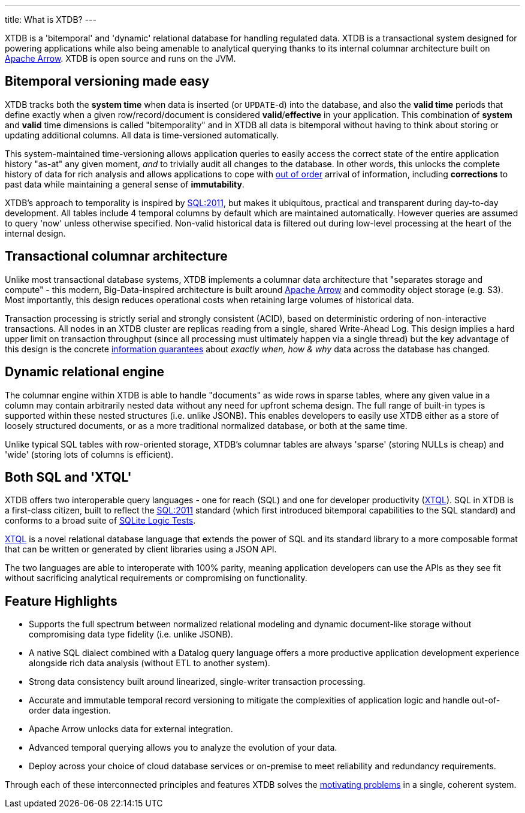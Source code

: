 ---
title: What is XTDB?
---

XTDB is a 'bitemporal' and 'dynamic' relational database for handling regulated data. XTDB is a transactional system designed for powering applications while also being amenable to analytical querying thanks to its internal columnar architecture built on link:https://arrow.apache.org/[Apache Arrow]. XTDB is open source and runs on the JVM.

== Bitemporal versioning made easy

XTDB tracks both the *system time* when data is inserted (or `UPDATE`-d) into the database, and also the *valid time* periods that define exactly when a given row/record/document is considered *valid*/*effective* in your application. This combination of *system* and *valid* time dimensions is called "bitemporality" and in XTDB all data is bitemporal without having to think about storing or updating additional columns. All data is time-versioned automatically.

This system-maintained time-versioning allows application queries to easily access the correct state of the entire application history "as-at" any given moment, _and_ to trivially audit all changes to the database. In other words, this unlocks the complete history of data for rich analysis and allows applications to cope with link:https://tidyfirst.substack.com/p/eventual-business-consistency[out of order] arrival of information, including *corrections* to past data while maintaining a general sense of *immutability*.

XTDB’s approach to temporality is inspired by link:https://en.wikipedia.org/wiki/SQL:2011[SQL:2011], but makes it ubiquitous, practical and transparent during day-to-day development. All tables include 4 temporal columns by default which are maintained automatically. However queries are assumed to query 'now' unless otherwise specified. Non-valid historical data is filtered out during low-level processing at the heart of the internal design.

== Transactional columnar architecture

Unlike most transactional database systems, XTDB implements a columnar data architecture that "separates storage and compute" - this modern, Big-Data-inspired architecture is built around link:https://arrow.apache.org/[Apache Arrow] and commodity object storage (e.g. S3). Most importantly, this design reduces operational costs when retaining large volumes of historical data.

Transaction processing is strictly serial and strongly consistent (ACID), based on deterministic ordering of non-interactive transactions. All nodes in an XTDB cluster are replicas reading from a single, shared Write-Ahead Log. This design implies a hard upper limit on transaction throughput (since all processing must ultimately happen via a single thread) but the key advantage of this design is the concrete link:https://www.youtube.com/watch?v=Cym4TZwTCNU[information guarantees] about _exactly when, how & why_ data across the database has changed.

== Dynamic relational engine

The columnar engine within XTDB is able to handle "documents" as wide rows in sparse tables, where any given value in a column may contain arbitrarily nested data without any need for upfront schema design. The full range of built-in types is supported within these nested structures (i.e. unlike JSONB). This enables developers to easily use XTDB either as a store of loosely structured documents, or as a more traditional normalized database, or both at the same time.

Unlike typical SQL tables with row-oriented storage, XTDB's columnar tables are always 'sparse' (storing NULLs is cheap) and 'wide' (storing lots of columns is efficient).

== Both SQL *and* 'XTQL'

XTDB offers two interoperable query languages - one for reach (SQL) and one for developer productivity (link:/intro/what-is-xtql[XTQL]). SQL in XTDB is a first-class citizen, built to reflect the link:https://en.wikipedia.org/wiki/SQL:2011[SQL:2011] standard (which first introduced bitemporal capabilities to the SQL standard) and conforms to a broad suite of link:https://www.sqlite.org/sqllogictest/doc/trunk/about.wiki[SQLite Logic Tests].

link:/intro/what-is-xtql[XTQL] is a novel relational database language that extends the power of SQL and its standard library to a more composable format that can be written or generated by client libraries using a JSON API.

The two languages are able to interoperate with 100% parity, meaning application developers can use the APIs as they see fit without sacrificing analytical requirements or compromising on functionality.

== Feature Highlights

* Supports the full spectrum between normalized relational modeling and dynamic document-like storage without compromising data type fidelity (i.e. unlike JSONB).

* A native SQL dialect combined with a Datalog query language offers a more productive application development experience alongside rich data analysis (without ETL to another system).

* Strong data consistency built around linearized, single-writer transaction processing.

* Accurate and immutable temporal record versioning to mitigate the complexities of application logic and handle out-of-order data ingestion.

* Apache Arrow unlocks data for external integration.

* Advanced temporal querying allows you to analyze the evolution of your data.

* Deploy across your choice of cloud database services or on-premise to meet reliability and redundancy requirements.

Through each of these interconnected principles and features XTDB solves the link:/intro/why-xtdb[motivating problems] in a single, coherent system.
